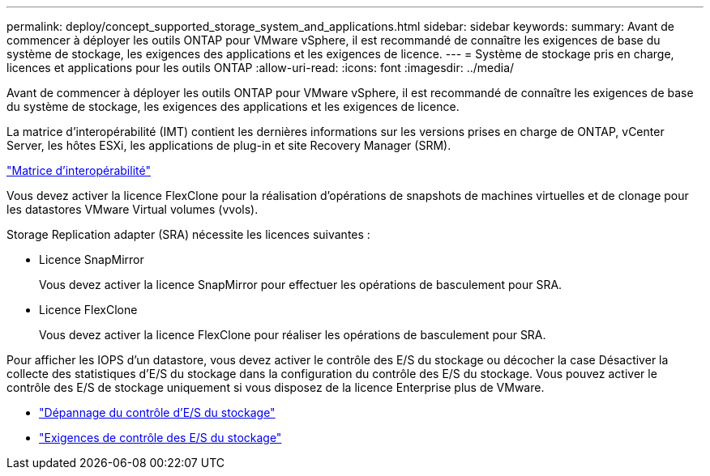 ---
permalink: deploy/concept_supported_storage_system_and_applications.html 
sidebar: sidebar 
keywords:  
summary: Avant de commencer à déployer les outils ONTAP pour VMware vSphere, il est recommandé de connaître les exigences de base du système de stockage, les exigences des applications et les exigences de licence. 
---
= Système de stockage pris en charge, licences et applications pour les outils ONTAP
:allow-uri-read: 
:icons: font
:imagesdir: ../media/


[role="lead"]
Avant de commencer à déployer les outils ONTAP pour VMware vSphere, il est recommandé de connaître les exigences de base du système de stockage, les exigences des applications et les exigences de licence.

La matrice d'interopérabilité (IMT) contient les dernières informations sur les versions prises en charge de ONTAP, vCenter Server, les hôtes ESXi, les applications de plug-in et site Recovery Manager (SRM).

https://imt.netapp.com/matrix/imt.jsp?components=99343;&solution=1777&isHWU&src=IMT["Matrice d'interopérabilité"]

Vous devez activer la licence FlexClone pour la réalisation d'opérations de snapshots de machines virtuelles et de clonage pour les datastores VMware Virtual volumes (vvols).

Storage Replication adapter (SRA) nécessite les licences suivantes :

* Licence SnapMirror
+
Vous devez activer la licence SnapMirror pour effectuer les opérations de basculement pour SRA.

* Licence FlexClone
+
Vous devez activer la licence FlexClone pour réaliser les opérations de basculement pour SRA.



Pour afficher les IOPS d'un datastore, vous devez activer le contrôle des E/S du stockage ou décocher la case Désactiver la collecte des statistiques d'E/S du stockage dans la configuration du contrôle des E/S du stockage. Vous pouvez activer le contrôle des E/S de stockage uniquement si vous disposez de la licence Enterprise plus de VMware.

* https://kb.vmware.com/s/article/1022091["Dépannage du contrôle d'E/S du stockage"]
* https://docs.vmware.com/en/VMware-vSphere/6.5/com.vmware.vsphere.resmgmt.doc/GUID-37CC0E44-7BC7-479C-81DC-FFFC21C1C4E3.html["Exigences de contrôle des E/S du stockage"]

